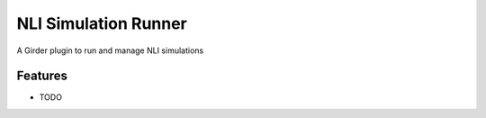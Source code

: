 =====================
NLI Simulation Runner
=====================

A Girder plugin to run and manage NLI simulations

Features
--------

* TODO
